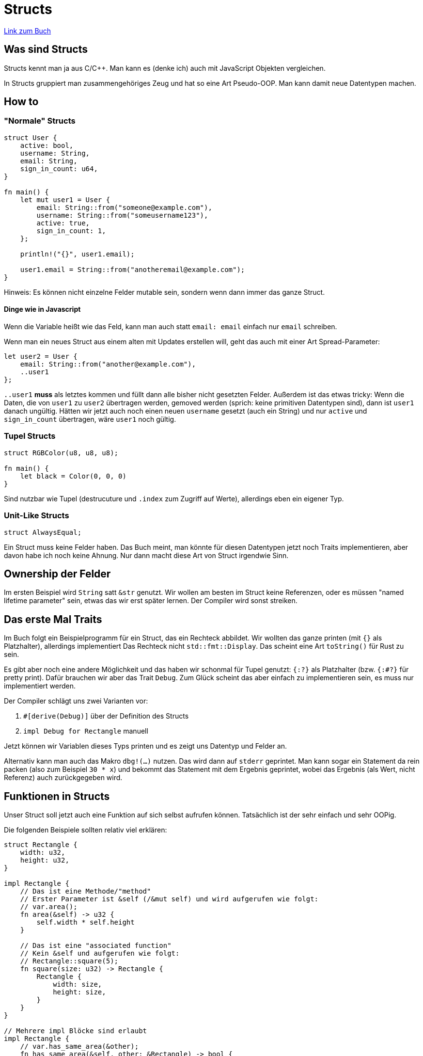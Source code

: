:experimental:
:docdatetime: 2022-08-10T17:04:53+02:00

= Structs

https://doc.rust-lang.org/book/ch05-00-structs.html[Link zum Buch]

== Was sind Structs

Structs kennt man ja aus C/C++.
Man kann es (denke ich) auch mit JavaScript Objekten vergleichen.

In Structs gruppiert man zusammengehöriges Zeug und hat so eine Art Pseudo-OOP.
Man kann damit neue Datentypen machen.

== How to 

=== "Normale" Structs

[source, rust]
----
struct User {
    active: bool,
    username: String,
    email: String,
    sign_in_count: u64,
}

fn main() {
    let mut user1 = User {
        email: String::from("someone@example.com"),
        username: String::from("someusername123"),
        active: true,
        sign_in_count: 1,
    };

    println!("{}", user1.email);

    user1.email = String::from("anotheremail@example.com");
}
----

Hinweis: Es können nicht einzelne Felder mutable sein, sondern wenn dann immer das ganze Struct.

==== Dinge wie in Javascript
Wenn die Variable heißt wie das Feld, kann man auch statt `email: email` einfach nur `email` schreiben.

Wenn man ein neues Struct aus einem alten mit Updates erstellen will, geht das auch mit einer Art Spread-Parameter:

[source, rust]
----
let user2 = User {
    email: String::from("another@example.com"),
    ..user1
};
----

`..user1` *muss* als letztes kommen und füllt dann alle bisher nicht gesetzten Felder.
Außerdem ist das etwas tricky: 
Wenn die Daten, die von `user1` zu `user2` übertragen werden, gemoved werden (sprich: keine primitiven Datentypen sind), dann ist `user1` danach ungültig.
Hätten wir jetzt auch noch einen neuen `username` gesetzt (auch ein String) und nur `active` und `sign_in_count` übertragen, wäre `user1` noch gültig.

=== Tupel Structs

[source, rust]
----
struct RGBColor(u8, u8, u8);

fn main() {
    let black = Color(0, 0, 0)
}
----

Sind nutzbar wie Tupel (destrucuture und `.index` zum Zugriff auf Werte), allerdings eben ein eigener Typ.

=== Unit-Like Structs

[source, rust]
----
struct AlwaysEqual;
----

Ein Struct muss keine Felder haben. 
Das Buch meint, man könnte für diesen Datentypen jetzt noch Traits implementieren, aber davon habe ich noch keine Ahnung.
Nur dann macht diese Art von Struct irgendwie Sinn.

== Ownership der Felder

Im ersten Beispiel wird `String` satt `&str` genutzt.
Wir wollen am besten im Struct keine Referenzen, oder es müssen "named lifetime parameter" sein, etwas das wir erst später lernen.
Der Compiler wird sonst streiken.

== Das erste Mal Traits

Im Buch folgt ein Beispielprogramm für ein Struct, das ein Rechteck abbildet.
Wir wollten das ganze printen (mit `{}` als Platzhalter), allerdings implementiert Das Rechteck nicht `std::fmt::Display`.
Das scheint eine Art `toString()` für Rust zu sein.

Es gibt aber noch eine andere Möglichkeit und das haben wir schonmal für Tupel genutzt:
`{:?}` als Platzhalter (bzw. `{:#?}` für pretty print).
Dafür brauchen wir aber das Trait `Debug`.
Zum Glück scheint das aber einfach zu implementieren sein, es muss nur implementiert werden.

Der Compiler schlägt uns zwei Varianten vor: 

1. `#[derive(Debug)]` über der Definition des Structs
2. `impl Debug for Rectangle` manuell

Jetzt können wir Variablen dieses Typs printen und es zeigt uns Datentyp und Felder an.

Alternativ kann man auch das Makro `dbg!(...)` nutzen.
Das wird dann auf `stderr` geprintet.
Man kann sogar ein Statement da rein packen (also zum Beispiel `30 * x`) und bekommt das Statement mit dem Ergebnis geprintet, wobei das Ergebnis (als Wert, nicht Referenz) auch zurückgegeben wird.

== Funktionen in Structs

Unser Struct soll jetzt auch eine Funktion auf sich selbst aufrufen können.
Tatsächlich ist der sehr einfach und sehr OOPig.

Die folgenden Beispiele sollten relativ viel erklären:

[source, rust]
----
struct Rectangle {
    width: u32,
    height: u32,
}

impl Rectangle {
    // Das ist eine Methode/"method"
    // Erster Parameter ist &self (/&mut self) und wird aufgerufen wie folgt:
    // var.area();
    fn area(&self) -> u32 {
        self.width * self.height
    }

    // Das ist eine "associated function"
    // Kein &self und aufgerufen wie folgt:
    // Rectangle::square(5);
    fn square(size: u32) -> Rectangle {
        Rectangle {
            width: size,
            height: size,
        }
    }
}

// Mehrere impl Blöcke sind erlaubt
impl Rectangle {
    // var.has_same_area(&other);
    fn has_same_area(&self, other: &Rectangle) -> bool {
        self.area() == other.area()
    }

    // Rectangle::same_area(&first, &second);
    fn same_area(first: &Rectangle, second: &Rectangle) -> bool {
        first.area() == second.area()
    }

    // Methoden können auch wie Felder heißen
    fn width(&self) -> bool {
        self.width > 0
    }
}

fn main() {
    let rect1 = Rectangle {
        width: 12,
        height: 3,
    };
    let rect2 = Rectangle::square(6);

    println!("{}", rect1.area()); // 36
    println!("{}", rect2.area()); // 36

    println!("{}", rect1.has_same_area(&rect2)); // true
    println!("{}", rect2.has_same_area(&rect1)); // true
    println!("{}", Rectangle::same_area(&rect1, &rect2)); // true
}
----

=== `&mut self`

Eine Methode kann auch `&mut self` als ersten Parameter haben.
Dann können auch Felder geschrieben werden. In diesem Fall werden Referenzen aber invalidiert!

[source, rust]
----
struct Rectangle {
    width: u32,
    height: u32,
}

impl Rectangle {
    fn change_width(&mut self, width: u32) {
        self.width = width;
    }
}

fn main() {
    let mut rect1 = Rectangle {
        width: 12,
        height: 3,
    };
    let ref1 = &rect1;
    rect1.change_width(5); 

    println!("{}", ref1.width); // <- geht nicht!
}
----

